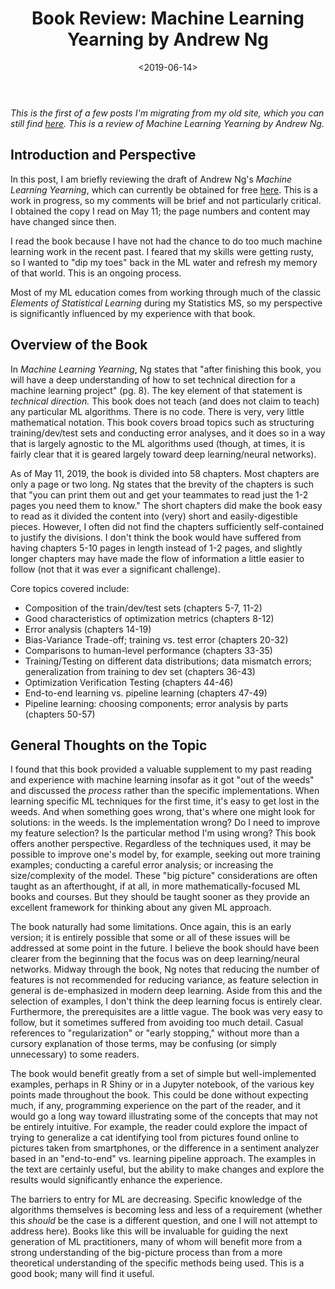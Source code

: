 #+TITLE: Book Review: Machine Learning Yearning by Andrew Ng
#+DATE: <2019-06-14>

#+begin_preview
/This is the first of a few posts I'm migrating from my old site, which you can
still find [[https://pensive-wing-19c199.netlify.app/][here]]. This is a review of Machine Learning Yearning by Andrew Ng./
#+end_preview

** Introduction and Perspective
In this post, I am briefly reviewing the draft of Andrew Ng's /Machine Learning Yearning/, which can currently be obtained for free [[https://www.mlyearning.org/][here]]. This is a work in progress, so my comments will be brief and not particularly critical. I obtained the copy I read on May 11; the page numbers and content may have changed since then.

I read the book because I have not had the chance to do too much machine learning work in the recent past. I feared that my skills were getting rusty, so I wanted to "dip my toes" back in the ML water and refresh my memory of that world. This is an ongoing process.

Most of my ML education comes from working through much of the classic /Elements of Statistical Learning/ during my Statistics MS, so my perspective is significantly influenced by my experience with that book.

** Overview of the Book
In /Machine Learning Yearning/, Ng states that "after finishing this book, you will have a deep understanding of how to set technical direction for a machine learning project" (pg. 8). The key element of that statement is /technical direction./ This book does not teach (and does not claim to teach) any particular ML algorithms. There is no code. There is very, very little mathematical notation. This book covers broad topics such as structuring training/dev/test sets and conducting error analyses, and it does so in a way that is largely agnostic to the ML algorithms used (though, at times, it is fairly clear that it is geared largely toward deep learning/neural networks).

As of May 11, 2019, the book is divided into 58 chapters. Most chapters are only a page or two long. Ng states that the brevity of the chapters is such that "you can print them out and get your teammates to read just the 1-2 pages you need them to know." The short chapters did make the book easy to read as it divided the content into (very) short and easily-digestible pieces. However, I often did not find the chapters sufficiently self-contained to justify the divisions. I don't think the book would have suffered from having chapters 5-10 pages in length instead of 1-2 pages, and slightly longer chapters may have made the flow of information a little easier to follow (not that it was ever a significant challenge).

Core topics covered include:
- Composition of the train/dev/test sets (chapters 5-7, 11-2)
- Good characteristics of optimization metrics (chapters 8-12)
- Error analysis (chapters 14-19)
- Bias-Variance Trade-off; training vs. test error (chapters 20-32)
- Comparisons to human-level performance (chapters 33-35)
- Training/Testing on different data distributions; data mismatch errors; generalization from training to dev set (chapters 36-43)
- Optimization Verification Testing (chapters 44-46)
- End-to-end learning vs. pipeline learning (chapters 47-49)
- Pipeline learning: choosing components; error analysis by parts (chapters 50-57)

** General Thoughts on the Topic

I found that this book provided a valuable supplement to my past reading and experience with machine learning insofar as it got "out of the weeds" and discussed the /process/ rather than the specific implementations. When learning specific ML techniques for the first time, it's easy to get lost in the weeds. And when something goes wrong, that's where one might look for solutions: in the weeds. Is the implementation wrong? Do I need to improve my feature selection? Is the particular method I'm using wrong? This book offers another perspective. Regardless of the techniques used, it may be possible to improve one's model by, for example, seeking out more training examples; conducting a careful error analysis; or increasing the size/complexity of the model. These "big picture" considerations are often taught as an afterthought, if at all, in more mathematically-focused ML books and courses. But they should be taught sooner as they provide an excellent framework for thinking about any given ML approach.

The book naturally had some limitations. Once again, this is an early version; it is entirely possible that some or all of these issues will be addressed at some point in the future. I believe the book should have been clearer from the beginning that the focus was on deep learning/neural networks. Midway through the book, Ng notes that reducing the number of features is not recommended for reducing variance, as feature selection in general is de-emphasized in modern deep learning. Aside from this and the selection of examples, I don't think the deep learning focus is entirely clear. Furthermore, the prerequisites are a little vague. The book was very easy to follow, but it sometimes suffered from avoiding too much detail. Casual references to "regularization" or "early stopping," without more than a cursory explanation of those terms, may be confusing (or simply unnecessary) to some readers.

The book would benefit greatly from a set of simple but well-implemented examples, perhaps in R Shiny or in a Jupyter notebook, of the various key points made throughout the book. This could be done without expecting much, if any, programming experience on the part of the reader, and it would go a long way toward illustrating some of the concepts that may not be entirely intuitive. For example, the reader could explore the impact of trying to generalize a cat identifying tool from pictures found online to pictures taken from smartphones, or the difference in a sentiment analyzer based in an "end-to-end" vs. learning pipeline approach. The examples in the text are certainly useful, but the ability to make changes and explore the results would significantly enhance the experience.

The barriers to entry for ML are decreasing. Specific knowledge of the algorithms themselves is becoming less and less of a requirement (whether this /should/ be the case is a different question, and one I will not attempt to address here). Books like this will be invaluable for guiding the next generation of ML practitioners, many of whom will benefit more from a strong understanding of the big-picture process than from a more theoretical understanding of the specific methods being used. This is a good book; many will find it useful.

